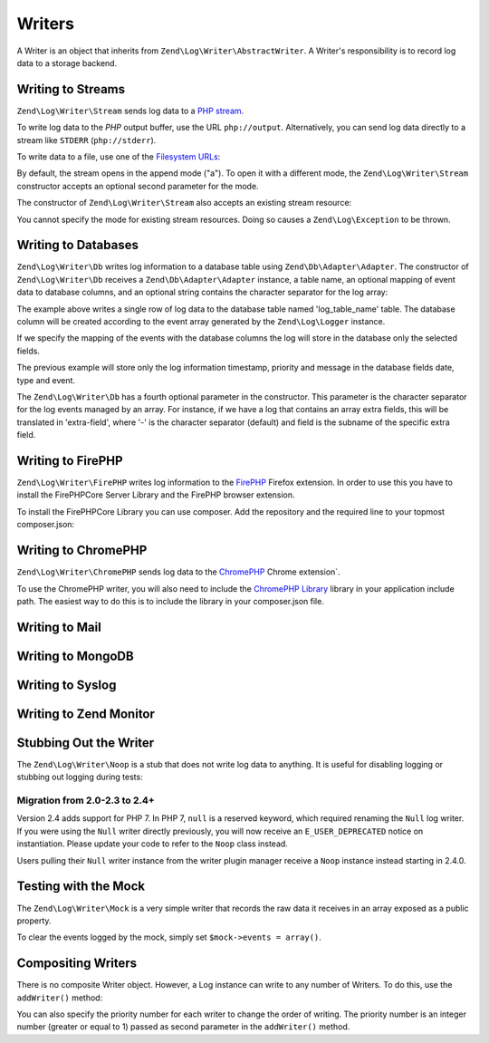 .. _zend.log.writers:

Writers
=======

A Writer is an object that inherits from ``Zend\Log\Writer\AbstractWriter``. A Writer's responsibility is to record
log data to a storage backend.

.. _zend.log.writers.stream:

Writing to Streams
------------------

``Zend\Log\Writer\Stream`` sends log data to a `PHP stream`_.

To write log data to the *PHP* output buffer, use the URL ``php://output``. Alternatively, you can send log data
directly to a stream like ``STDERR`` (``php://stderr``).

.. code-block:: php
   :linenos:

   $writer = new Zend\Log\Writer\Stream('php://output');
   $logger = new Zend\Log\Logger();
   $logger->addWriter($writer);

   $logger->info('Informational message');

To write data to a file, use one of the `Filesystem URLs`_:

.. code-block:: php
   :linenos:

   $writer = new Zend\Log\Writer\Stream('/path/to/logfile');
   $logger = new Zend\Log\Logger();
   $logger->addWriter($writer);

   $logger->info('Informational message');

By default, the stream opens in the append mode ("a"). To open it with a different mode, the
``Zend\Log\Writer\Stream`` constructor accepts an optional second parameter for the mode.

The constructor of ``Zend\Log\Writer\Stream`` also accepts an existing stream resource:

.. code-block:: php
   :linenos:

   $stream = @fopen('/path/to/logfile', 'a', false);
   if (! $stream) {
       throw new Exception('Failed to open stream');
   }

   $writer = new Zend\Log\Writer\Stream($stream);
   $logger = new Zend\Log\Logger();
   $logger->addWriter($writer);

   $logger->info('Informational message');

You cannot specify the mode for existing stream resources. Doing so causes a ``Zend\Log\Exception`` to be thrown.

.. _zend.log.writers.database:

Writing to Databases
--------------------

``Zend\Log\Writer\Db`` writes log information to a database table using ``Zend\Db\Adapter\Adapter``. The
constructor of ``Zend\Log\Writer\Db`` receives a ``Zend\Db\Adapter\Adapter`` instance, a table name, an optional
mapping of event data to database columns, and an optional string contains the character separator for the log
array:

.. code-block:: php
   :linenos:

   $dbconfig = array(
       // Sqlite Configuration
       'driver' => 'Pdo',
       'dsn' => 'sqlite:' . __DIR__ . '/tmp/sqlite.db',
   );
   $db = new Zend\Db\Adapter\Adapter($dbconfig);

   $writer = new Zend\Log\Writer\Db($db, 'log_table_name');
   $logger = new Zend\Log\Logger();
   $logger->addWriter($writer);

   $logger->info('Informational message');

The example above writes a single row of log data to the database table named 'log_table_name' table. The database
column will be created according to the event array generated by the ``Zend\Log\Logger`` instance.

If we specify the mapping of the events with the database columns the log will store in the database only the
selected fields.

.. code-block:: php
   :linenos:

   $dbconfig = array(
       // Sqlite Configuration
       'driver' => 'Pdo',
       'dsn' => 'sqlite:' . __DIR__ . '/tmp/sqlite.db',
   );
   $db = new Zend\Db\Adapter\Adapter($dbconfig);

   $mapping = array(
       'timestamp' => 'date',
       'priority'  => 'type',
       'message'   => 'event'
   );
   $writer = new Zend\Log\Writer\Db($db, 'log_table_name', $mapping);
   $logger = new Zend\Log\Logger();
   $logger->addWriter($writer);

   $logger->info('Informational message');

The previous example will store only the log information timestamp, priority and message in the database fields
date, type and event.

The ``Zend\Log\Writer\Db`` has a fourth optional parameter in the constructor. This parameter is the character
separator for the log events managed by an array. For instance, if we have a log that contains an array extra
fields, this will be translated in 'extra-field', where '-' is the character separator (default) and field is the
subname of the specific extra field.

.. _zend.log.writers.firephp:

Writing to FirePHP
------------------

``Zend\Log\Writer\FirePHP`` writes log information to the  `FirePHP`_ Firefox extension. In order to use this you have
to install the FirePHPCore Server Library and the FirePHP browser extension.

To install the FirePHPCore Library you can use composer. Add the repository and the required line to your topmost composer.json:

.. code-block:: json
   :linenos:

   {
      [ .. ]


      "repositories": [{
         "type" : "pear",
         "url" : "pear.firephp.org",
         "vendor-alias" : "firephp"
      }],
      "minimum-stability": "dev",
      "require" : {
         [ ... ]
         "firephp/FirePHPCore" : "*"
      }
   }

.. _zend.log.writers.chromephp

Writing to ChromePHP
--------------------

``Zend\Log\Writer\ChromePHP`` sends log data to the `ChromePHP`_ Chrome extension`.

To use the ChromePHP writer, you will also need to include the `ChromePHP Library`_ library in your application include path.
The easiest way to do this is to include the library in your composer.json file.

.. code-block:: json
  :linenos

  {
      [ .. ]

      "require" : {
          [ ... ]
          "ccampbell/chromephp": "4.1.0"
      }
  }

.. _zend.log.writers.mail

Writing to Mail
---------------

.. _zend.log.writers.mongodb

Writing to MongoDB
------------------

.. _zend.log.writers.syslog

Writing to Syslog
-----------------

.. _zend.log.writers.zendmonitor

Writing to Zend Monitor
-----------------------

.. _zend.log.writers.null:

Stubbing Out the Writer
-----------------------

The ``Zend\Log\Writer\Noop`` is a stub that does not write log data to anything. It is useful for disabling logging
or stubbing out logging during tests:

.. code-block:: php
   :linenos:

   $writer = new Zend\Log\Writer\Noop;
   $logger = new Zend\Log\Logger();
   $logger->addWriter($writer);

   // goes nowhere
   $logger->info('Informational message');

Migration from 2.0-2.3 to 2.4+
^^^^^^^^^^^^^^^^^^^^^^^^^^^^^^

Version 2.4 adds support for PHP 7. In PHP 7, ``null`` is a reserved keyword,
which required renaming the ``Null`` log writer. If you were using the ``Null`` writer
directly previously, you will now receive an ``E_USER_DEPRECATED`` notice on
instantiation. Please update your code to refer to the ``Noop`` class instead.

Users pulling their ``Null`` writer instance from the writer plugin manager
receive a ``Noop`` instance instead starting in 2.4.0.

.. _zend.log.writers.mock:

Testing with the Mock
---------------------

The ``Zend\Log\Writer\Mock`` is a very simple writer that records the raw data it receives in an array exposed as a
public property.

.. code-block:: php
   :linenos:

   $mock = new Zend\Log\Writer\Mock;
   $logger = new Zend\Log\Logger();
   $logger->addWriter($mock);

   $logger->info('Informational message');

   var_dump($mock->events[0]);

   // Array
   // (
   //    [timestamp] => 2007-04-06T07:16:37-07:00
   //    [message] => Informational message
   //    [priority] => 6
   //    [priorityName] => INFO
   // )

To clear the events logged by the mock, simply set ``$mock->events = array()``.

.. _zend.log.writers.compositing:

Compositing Writers
-------------------

There is no composite Writer object. However, a Log instance can write to any number of Writers. To do this, use
the ``addWriter()`` method:

.. code-block:: php
   :linenos:

   $writer1 = new Zend\Log\Writer\Stream('/path/to/first/logfile');
   $writer2 = new Zend\Log\Writer\Stream('/path/to/second/logfile');

   $logger = new Zend\Log\Logger();
   $logger->addWriter($writer1);
   $logger->addWriter($writer2);

   // goes to both writers
   $logger->info('Informational message');

You can also specify the priority number for each writer to change the order of writing. The priority number is an
integer number (greater or equal to 1) passed as second parameter in the ``addWriter()`` method.



.. _`PHP stream`: http://www.php.net/stream
.. _`Filesystem URLs`: http://www.php.net/manual/en/wrappers.php#wrappers.file
.. _`FirePHP`: http://www.firephp.org/
.. _`ChromePHP`: https://chrome.google.com/webstore/detail/chrome-logger/noaneddfkdjfnfdakjjmocngnfkfehhd
.. _`ChromePHP Library`: http://craig.is/writing/chrome-logger
